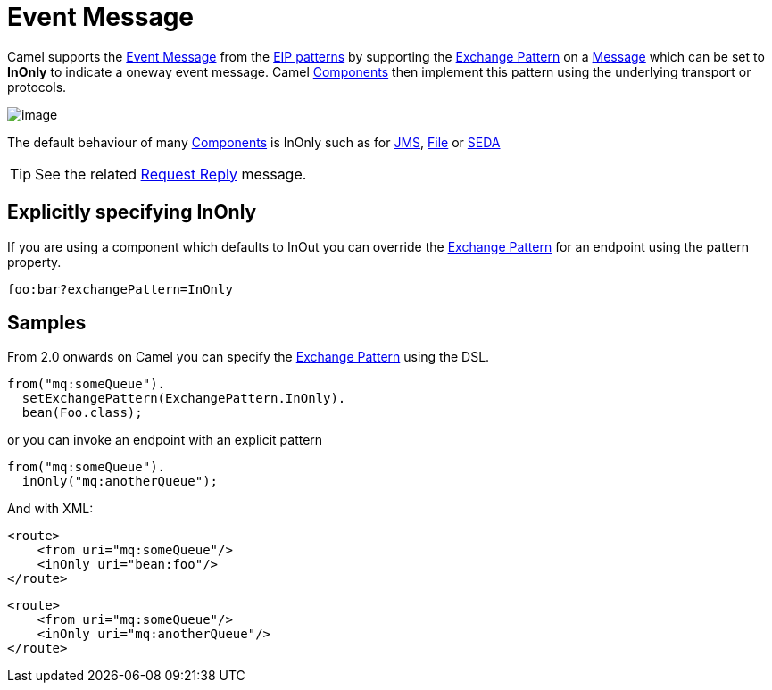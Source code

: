 [[eventMessage-eip]]
= Event Message

Camel supports the
http://www.enterpriseintegrationpatterns.com/EventMessage.html[Event
Message] from the xref:enterprise-integration-patterns.adoc[EIP
patterns] by supporting the xref:exchange-pattern.adoc[Exchange Pattern]
on a xref:message.adoc[Message] which can be set to *InOnly* to indicate
a oneway event message. Camel xref:components::index.adoc[Components] then
implement this pattern using the underlying transport or protocols.

image::eip/EventMessageSolution.gif[image]

The default behaviour of many xref:components::index.adoc[Components] is InOnly
such as for xref:components::jms-component.adoc[JMS], xref:components::jms-component.adoc[File] or
xref:components::seda-component.adoc[SEDA]

TIP: See the related xref:request-reply.adoc[Request Reply] message.

[[eventMessage-ExplicitlyspecifyingInOnly]]
== Explicitly specifying InOnly

If you are using a component which defaults to InOut you can override
the xref:exchange-pattern.adoc[Exchange Pattern] for an endpoint using
the pattern property.

[source]
----
foo:bar?exchangePattern=InOnly
----


== Samples

From 2.0 onwards on Camel you can specify the
xref:exchange-pattern.adoc[Exchange Pattern] using the DSL.

[source,java]
----
from("mq:someQueue").
  setExchangePattern(ExchangePattern.InOnly).
  bean(Foo.class);
----

or you can invoke an endpoint with an explicit pattern

[source,java]
----
from("mq:someQueue").
  inOnly("mq:anotherQueue");
----

And with XML:

[source,xml]
----
<route>
    <from uri="mq:someQueue"/>
    <inOnly uri="bean:foo"/>
</route>
----

[source,xml]
----
<route>
    <from uri="mq:someQueue"/>
    <inOnly uri="mq:anotherQueue"/>
</route>
----

